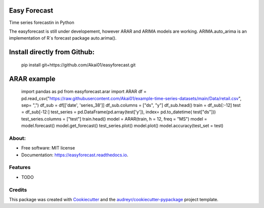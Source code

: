 =============
Easy Forecast
=============


.. image:: https://img.shields.io/pypi/v/easyforecast.svg
        :target: https://pypi.python.org/pypi/easyforecast

.. image:: https://img.shields.io/travis/akai01/easyforecast.svg
        :target: https://travis-ci.com/akai01/easyforecast

.. image:: https://readthedocs.org/projects/easyforecast/badge/?version=latest
        :target: https://easyforecast.readthedocs.io/en/latest/?badge=latest
        :alt: Documentation Status




Time series forecastin in Python

The easyforecast is still under developement, however ARAR and ARIMA models are working.
ARIMA.auto_arima is an implementation of R`s forecast package auto.arima().

============================
Install directly from Github:
============================

    pip install git+https://github.com/Akai01/easyforecast.git

============================
ARAR example
============================

    import pandas as pd
    from easyforecast.arar import ARAR
    df = pd.read_csv("https://raw.githubusercontent.com/Akai01/example-time-series-datasets/main/Data/retail.csv", sep= ",")
    df_sub = df[['date', 'series_38']]
    df_sub.columns = ["ds", "y"]
    df_sub.head()
    train = df_sub[:-12]
    test = df_sub[-12:]
    test_series = pd.DataFrame(pd.array(test['y']), index= pd.to_datetime( test["ds"]))
    test_series.columns = ["test"]
    train.head()
    model = ARAR(train, h = 12, freq = "MS")
    model = model.forecast()
    model.get_forecast()
    test_series.plot()
    model.plot()
    model.accuracy(test_set = test)


About:
----------
* Free software: MIT license
* Documentation: https://easyforecast.readthedocs.io.


Features
--------

* TODO

Credits
-------

This package was created with Cookiecutter_ and the `audreyr/cookiecutter-pypackage`_ project template.

.. _Cookiecutter: https://github.com/audreyr/cookiecutter
.. _`audreyr/cookiecutter-pypackage`: https://github.com/audreyr/cookiecutter-pypackage
